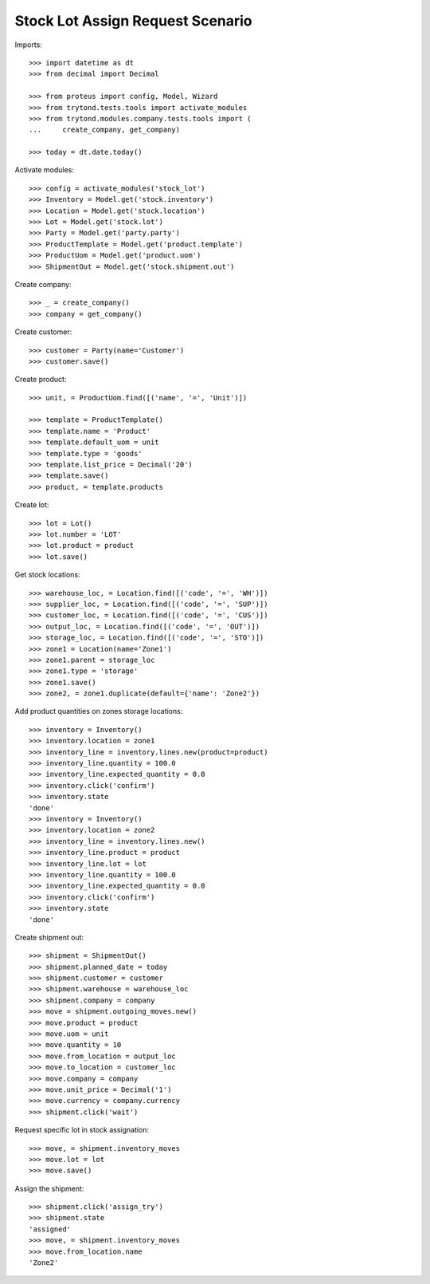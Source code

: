 =================================
Stock Lot Assign Request Scenario
=================================

Imports::

    >>> import datetime as dt
    >>> from decimal import Decimal

    >>> from proteus import config, Model, Wizard
    >>> from trytond.tests.tools import activate_modules
    >>> from trytond.modules.company.tests.tools import (
    ...     create_company, get_company)

    >>> today = dt.date.today()

Activate modules::

    >>> config = activate_modules('stock_lot')
    >>> Inventory = Model.get('stock.inventory')
    >>> Location = Model.get('stock.location')
    >>> Lot = Model.get('stock.lot')
    >>> Party = Model.get('party.party')
    >>> ProductTemplate = Model.get('product.template')
    >>> ProductUom = Model.get('product.uom')
    >>> ShipmentOut = Model.get('stock.shipment.out')

Create company::

    >>> _ = create_company()
    >>> company = get_company()

Create customer::

    >>> customer = Party(name='Customer')
    >>> customer.save()

Create product::

    >>> unit, = ProductUom.find([('name', '=', 'Unit')])

    >>> template = ProductTemplate()
    >>> template.name = 'Product'
    >>> template.default_uom = unit
    >>> template.type = 'goods'
    >>> template.list_price = Decimal('20')
    >>> template.save()
    >>> product, = template.products

Create lot::

    >>> lot = Lot()
    >>> lot.number = 'LOT'
    >>> lot.product = product
    >>> lot.save()

Get stock locations::

    >>> warehouse_loc, = Location.find([('code', '=', 'WH')])
    >>> supplier_loc, = Location.find([('code', '=', 'SUP')])
    >>> customer_loc, = Location.find([('code', '=', 'CUS')])
    >>> output_loc, = Location.find([('code', '=', 'OUT')])
    >>> storage_loc, = Location.find([('code', '=', 'STO')])
    >>> zone1 = Location(name='Zone1')
    >>> zone1.parent = storage_loc
    >>> zone1.type = 'storage'
    >>> zone1.save()
    >>> zone2, = zone1.duplicate(default={'name': 'Zone2'})

Add product quantities on zones storage locations::

    >>> inventory = Inventory()
    >>> inventory.location = zone1
    >>> inventory_line = inventory.lines.new(product=product)
    >>> inventory_line.quantity = 100.0
    >>> inventory_line.expected_quantity = 0.0
    >>> inventory.click('confirm')
    >>> inventory.state
    'done'
    >>> inventory = Inventory()
    >>> inventory.location = zone2
    >>> inventory_line = inventory.lines.new()
    >>> inventory_line.product = product
    >>> inventory_line.lot = lot
    >>> inventory_line.quantity = 100.0
    >>> inventory_line.expected_quantity = 0.0
    >>> inventory.click('confirm')
    >>> inventory.state
    'done'

Create shipment out::

    >>> shipment = ShipmentOut()
    >>> shipment.planned_date = today
    >>> shipment.customer = customer
    >>> shipment.warehouse = warehouse_loc
    >>> shipment.company = company
    >>> move = shipment.outgoing_moves.new()
    >>> move.product = product
    >>> move.uom = unit
    >>> move.quantity = 10
    >>> move.from_location = output_loc
    >>> move.to_location = customer_loc
    >>> move.company = company
    >>> move.unit_price = Decimal('1')
    >>> move.currency = company.currency
    >>> shipment.click('wait')

Request specific lot in stock assignation::

    >>> move, = shipment.inventory_moves
    >>> move.lot = lot
    >>> move.save()

Assign the shipment::

    >>> shipment.click('assign_try')
    >>> shipment.state
    'assigned'
    >>> move, = shipment.inventory_moves
    >>> move.from_location.name
    'Zone2'
